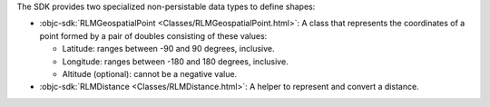 The SDK provides two specialized non-persistable data types to define shapes:

- :objc-sdk:`RLMGeospatialPoint <Classes/RLMGeospatialPoint.html>`: A
  class that represents the coordinates of a point formed by a pair of
  doubles consisting of these values:
  
  - Latitude: ranges between -90 and 90 degrees, inclusive.
  - Longitude: ranges between -180 and 180 degrees, inclusive.
  - Altitude (optional): cannot be a negative value.
- :objc-sdk:`RLMDistance <Classes/RLMDistance.html>`: A helper to represent
  and convert a distance.
